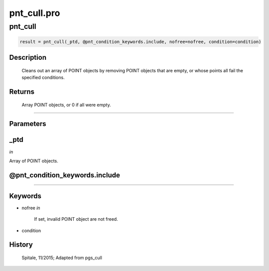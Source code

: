 pnt\_cull.pro
===================================================================================================



























pnt\_cull
________________________________________________________________________________________________________________________





.. code:: IDL

 result = pnt_cull(_ptd, @pnt_condition_keywords.include, nofree=nofree, condition=condition)



Description
-----------
	Cleans out an array of POINT objects by removing POINT objects that are
	empty, or whose points all fail the specified conditions.










Returns
-------

	Array POINT objects, or 0 if all were empty.











+++++++++++++++++++++++++++++++++++++++++++++++++++++++++++++++++++++++++++++++++++++++++++++++++++++++++++++++++++++++++++++++++++++++++++++++++++++++++++++++++++++++++++++


Parameters
----------




\_ptd
-----------------------------------------------------------------------------

*in* 

Array of POINT objects.





@pnt\_condition\_keywords.include
-----------------------------------------------------------------------------






+++++++++++++++++++++++++++++++++++++++++++++++++++++++++++++++++++++++++++++++++++++++++++++++++++++++++++++++++++++++++++++++++++++++++++++++++++++++++++++++++++++++++++++++++




Keywords
--------


.. _nofree
- nofree *in* 

	If set, invalid POINT object are not freed.




.. _condition
- condition 













History
-------

  Spitale, 11/2015; 	Adapted from pgs_cull





















